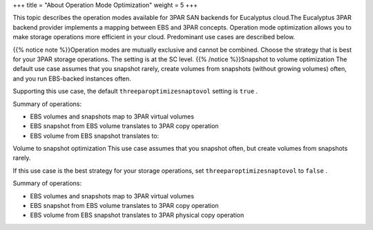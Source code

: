 +++
title = "About Operation Mode Optimization"
weight = 5
+++

..  _op_modes:

This topic describes the operation modes available for 3PAR SAN backends for Eucalyptus cloud.The Eucalyptus 3PAR backend provider implements a mapping between EBS and 3PAR concepts. Operation mode optimization allows you to make storage operations more efficient in your cloud. Predominant use cases are described below. 

{{% notice note %}}Operation modes are mutually exclusive and cannot be combined. Choose the strategy that is best for your 3PAR storage operations. The setting is at the SC level. {{% /notice %}}Snapshot to volume optimization The default use case assumes that you snapshot rarely, create volumes from snapshots (without growing volumes) often, and you run EBS-backed instances often. 

Supporting this use case, the default ``threeparoptimizesnaptovol`` setting is ``true`` . 

Summary of operations: 

* EBS volumes and snapshots map to 3PAR virtual volumes 

* EBS snapshot from EBS volume translates to 3PAR copy operation 

* EBS volume from EBS snapshot translates to: 





.. image:: {{< ref "/" >}}images/3par_snaptovol_opt.png

Volume to snapshot optimization This use case assumes that you snapshot often, but create volumes from snapshots rarely. 

If this use case is the best strategy for your storage operations, set ``threeparoptimizesnaptovol`` to ``false`` . 

Summary of operations: 

* EBS volumes and snapshots map to 3PAR virtual volumes 

* EBS snapshot from EBS volume translates to 3PAR copy operation 

* EBS volume from EBS snapshot translates to 3PAR physical copy operation 





.. image:: {{< ref "/" >}}images/3par_voltosnap_opt.png

